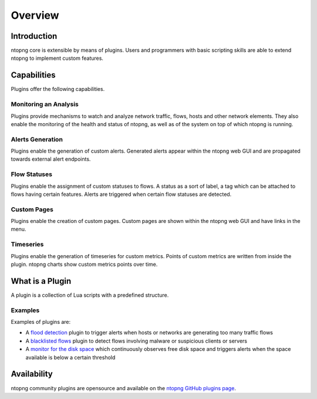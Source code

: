Overview
========

Introduction
------------

ntopng core is extensible by means of plugins. Users and programmers with basic scripting skills are able to extend ntopng to implement custom features.

Capabilities
------------

Plugins offer the following capabilities.

Monitoring an Analysis
~~~~~~~~~~~~~~~~~~~~~~

Plugins provide mechanisms to watch and analyze network traffic, flows, hosts and other network elements. They also enable the monitoring of the health and status of ntopng, as well as of the system on top of which ntopng is running.

Alerts Generation
~~~~~~~~~~~~~~~~~

Plugins enable the generation of custom alerts. Generated alerts appear within the ntopng web GUI and are propagated towards external alert endpoints.

Flow Statuses
~~~~~~~~~~~~~

Plugins enable the assignment of custom statuses to flows. A status as a sort of label, a tag which can be attached to flows
having certain features. Alerts are triggered when certain flow statuses are detected.

Custom Pages
~~~~~~~~~~~~

Plugins enable the creation of custom pages. Custom pages are shown within the ntopng web GUI and have links in the menu.

Timeseries
~~~~~~~~~~

Plugins enable the generation of timeseries for custom metrics. Points of custom metrics are written from inside the plugin. ntopng charts show custom metrics points over time.

What is a Plugin
----------------

A plugin is a collection of Lua scripts with a predefined structure. 

Examples
~~~~~~~~

Examples of plugins are:

- A `flood
  detection <https://github.com/ntop/ntopng/tree/dev/scripts/plugins/flow_flood>`_
  plugin to trigger alerts when hosts or networks are generating too
  many traffic flows
- A `blacklisted flows
  <https://github.com/ntop/ntopng/tree/dev/scripts/plugins/blacklisted>`_
  plugin to detect flows involving malware or suspicious clients or servers
- A `monitor for the disk space
  <https://github.com/ntop/ntopng/tree/dev/scripts/plugins/disk_monitor>`_
  which continuously observes free disk space and triggers alerts when the
  space available is below a certain threshold

Availability
------------

ntopng community plugins are opensource and available on the `ntopng
GitHub plugins page
<https://github.com/ntop/ntopng/tree/dev/scripts/plugins>`_.

